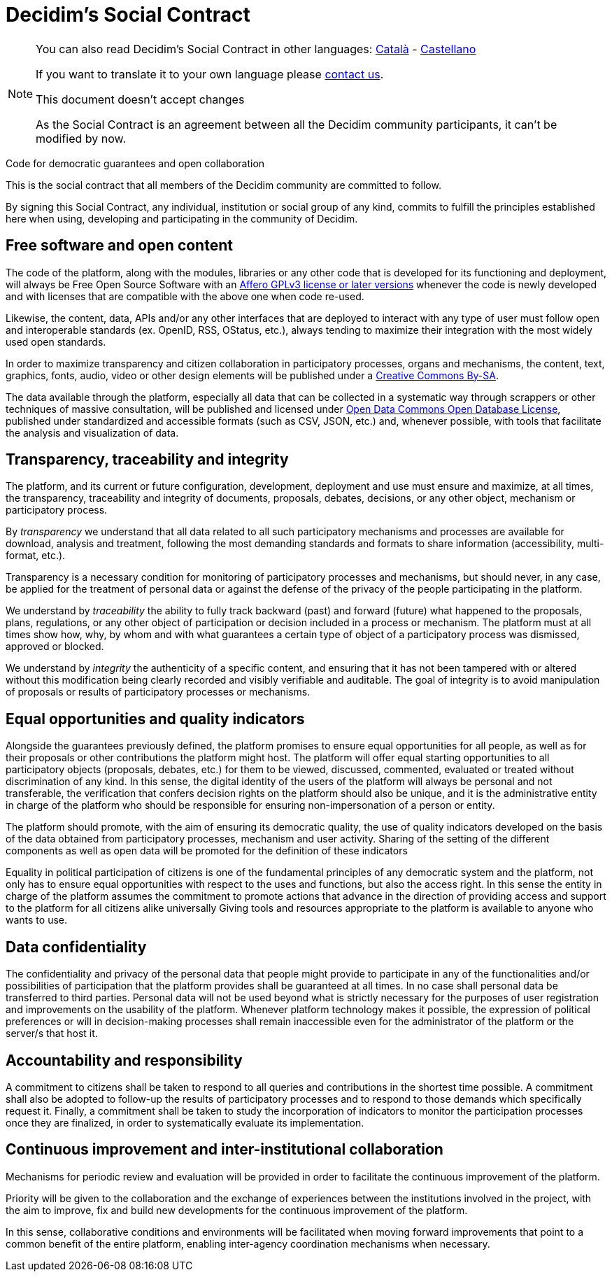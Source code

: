 = Decidim's Social Contract

[NOTE]
====
You can also read Decidim's Social Contract in other languages: xref:understand:social-contract-ca.adoc[Català] - xref:understand:social-contract-es.adoc[Castellano]

If you want to translate it to your own language please https://decidim.org/contact[contact us].

This document doesn't accept changes

As the Social Contract is an agreement between all the Decidim community participants, it can't be modified by now.

====

Code for democratic guarantees and open collaboration

This is the social contract that all members of the Decidim community are committed to follow.

By signing this Social Contract, any individual, institution or social group of any kind, commits to fulfill the principles established here when using, developing and participating in the community of Decidim.

== Free software and open content

The code of the platform, along with the modules, libraries or any other code that is developed for its functioning and deployment, will always be Free Open Source Software with an https://www.gnu.org/licenses/agpl-3.0.en.html[Affero GPLv3 license or later versions] whenever the code is newly developed and with licenses that are compatible with the above one when code re-used.

Likewise, the content, data, APIs and/or any other interfaces that are deployed to interact with any type of user must follow open and interoperable standards (ex. OpenID, RSS, OStatus, etc.), always tending to maximize their integration with the most widely used open standards.

In order to maximize transparency and citizen collaboration in participatory processes, organs and mechanisms, the content, text, graphics, fonts, audio, video or other design elements will be published under a https://creativecommons.org/licenses/by-sa/4.0/legalcode[Creative Commons By-SA].

The data available through the platform, especially all data that can be collected in a systematic way through scrappers or other techniques of massive consultation, will be published and licensed under http://opendatacommons.org/licenses/odbl[Open Data Commons Open Database License], published under standardized and accessible formats (such as CSV, JSON, etc.) and, whenever possible, with tools that facilitate the analysis and visualization of data.

== Transparency, traceability and integrity

The platform, and its current or future configuration, development, deployment and use must ensure and maximize, at all times, the transparency, traceability and integrity of documents, proposals, debates, decisions, or any other object, mechanism or participatory process.

By _transparency_ we understand that all data related to all such participatory mechanisms and processes are available for download, analysis and treatment, following the most demanding standards and formats to share information (accessibility, multi-format, etc.).

Transparency is a necessary condition for monitoring of participatory processes and mechanisms, but should never, in any case, be applied for the treatment of personal data or against the defense of the privacy of the people participating in the platform.

We understand by _traceability_ the ability to fully track backward (past) and forward (future) what happened to the proposals, plans, regulations, or any other object of participation or decision included in a process or mechanism. The platform must at all times show how, why, by whom and with what guarantees a certain type of object of a participatory process was dismissed, approved or blocked.

We understand by _integrity_ the authenticity of a specific content, and ensuring that it has not been tampered with or altered without this modification being clearly recorded and visibly verifiable and auditable. The goal of integrity is to avoid manipulation of proposals or results of participatory processes or mechanisms.

== Equal opportunities and quality indicators

Alongside the guarantees previously defined, the platform promises to ensure equal opportunities for all people, as well as for their proposals or other contributions the platform might host. The platform will offer equal starting opportunities to all participatory objects (proposals, debates, etc.) for them to be viewed, discussed, commented, evaluated or treated without discrimination of any kind. In this sense, the digital identity of the users of the platform will always be personal and not transferable, the verification that confers decision rights on the platform should also be unique, and it is the administrative entity in charge of the platform who should be responsible for ensuring non-impersonation of a person or entity.

The platform should promote, with the aim of ensuring its democratic quality, the use of quality indicators developed on the basis of the data obtained from participatory processes, mechanism and user activity. Sharing of the setting of the different components as well as open data will be promoted for the definition of these indicators

Equality in political participation of citizens is one of the fundamental principles of any democratic system and the platform, not only has to ensure equal opportunities with respect to the uses and functions, but also the access right. In this sense the entity in charge of the platform assumes the commitment to promote actions that advance in the direction of providing access and support to the platform for all citizens alike universally Giving tools and resources appropriate to the platform is available to anyone who wants to use.

== Data confidentiality

The confidentiality and privacy of the personal data that people might provide to participate in any of the functionalities and/or possibilities of participation that the platform provides shall be guaranteed at all times. In no case shall personal data be transferred to third parties. Personal data will not be used beyond what is strictly necessary for the purposes of user registration and improvements on the usability of the platform. Whenever platform technology makes it possible, the expression of political preferences or will in decision-making processes shall remain inaccessible even for the administrator of the platform or the server/s that host it.

== Accountability and responsibility

A commitment to citizens shall be taken to respond to all queries and contributions in the shortest time possible. A commitment shall also be adopted to follow-up the results of participatory processes and to respond to those demands which specifically request it. Finally, a commitment shall be taken to study the incorporation of indicators to monitor the participation processes once they are finalized, in order to systematically evaluate its implementation.

== Continuous improvement and inter-institutional collaboration

Mechanisms for periodic review and evaluation will be provided in order to facilitate the continuous improvement of the platform.

Priority will be given to the collaboration and the exchange of experiences between the institutions involved in the project, with the aim to improve, fix and build new developments for the continuous improvement of the platform.

In this sense, collaborative conditions and environments will be facilitated when moving forward improvements that point to a common benefit of the entire platform, enabling inter-agency coordination mechanisms when necessary.
